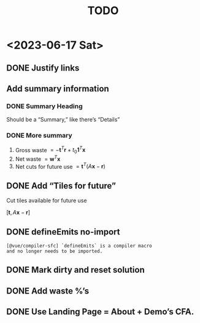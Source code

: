 #+TITLE: TODO

* <2023-06-17 Sat>

** DONE Justify links
CLOSED: [2023-06-17 Sat 09:42]


#+DOWNLOADED: screenshot @ 2023-06-17 09:10:58
[[file:org-download-images/<2023-06-17_Sat>/2023-06-17_09-10-58_screenshot.png]]


** Add summary information

*** DONE Summary Heading
CLOSED: [2023-06-17 Sat 10:28]

Should be a “Summary,” like there’s “Details”

*** DONE More summary
CLOSED: [2023-06-17 Sat 10:29]

1. Gross waste $= -\mathbf{t}^T\mathbf{r} +
   t_0\mathbf{1}^T\mathbf{x}$
2. Net waste $=\mathbf{w}^T\mathbf{x}$
3. Net cuts for future use
   $=\mathbf{t}^T(A\mathbf{x}-\mathbf{r})$

** DONE Add “Tiles for future”
CLOSED: [2023-06-17 Sat 10:29]

Cut tiles available for future use

$[\mathbf{t},A\mathbf{x}-\mathbf{r}]$

** DONE defineEmits no-import
CLOSED: [2023-06-17 Sat 10:30]

#+begin_example
  [@vue/compiler-sfc] `defineEmits` is a compiler macro
  and no longer needs to be imported.
#+end_example

** DONE Mark dirty and reset solution
CLOSED: [2023-06-17 Sat 10:51]

** DONE Add waste %’s
CLOSED: [2023-06-17 Sat 11:20]

** DONE Use Landing Page = About + Demo’s CFA.
CLOSED: [2023-06-17 Sat 16:27]


